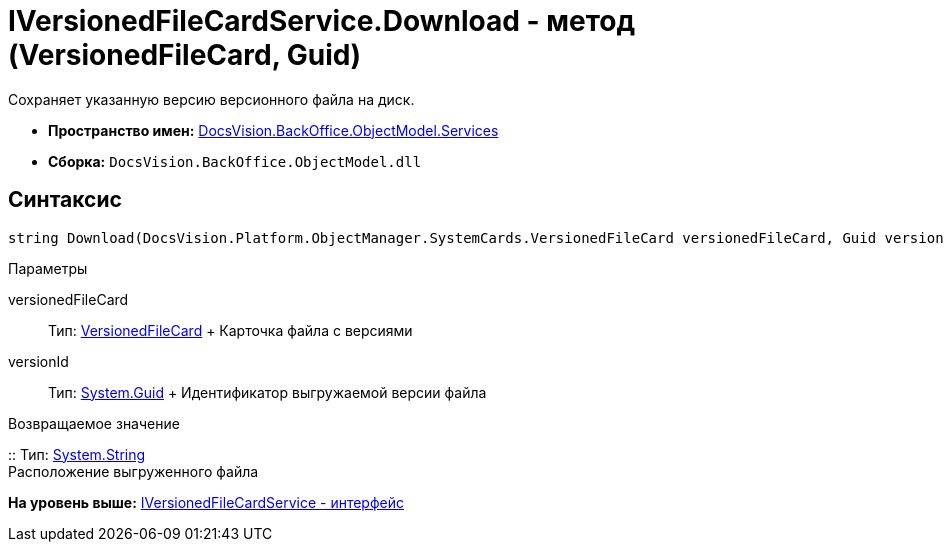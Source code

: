 = IVersionedFileCardService.Download - метод (VersionedFileCard, Guid)

Сохраняет указанную версию версионного файла на диск.

* [.keyword]*Пространство имен:* xref:Services_NS.adoc[DocsVision.BackOffice.ObjectModel.Services]
* [.keyword]*Сборка:* [.ph .filepath]`DocsVision.BackOffice.ObjectModel.dll`

== Синтаксис

[source,pre,codeblock,language-csharp]
----
string Download(DocsVision.Platform.ObjectManager.SystemCards.VersionedFileCard versionedFileCard, Guid versionId)
----

Параметры

versionedFileCard::
  Тип: xref:../../../Platform/ObjectManager/SystemCards/VersionedFileCard_CL.adoc[VersionedFileCard]
  +
  Карточка файла с версиями
versionId::
  Тип: http://msdn.microsoft.com/ru-ru/library/system.guid.aspx[System.Guid]
  +
  Идентификатор выгружаемой версии файла

Возвращаемое значение

::
  Тип: http://msdn.microsoft.com/ru-ru/library/system.string.aspx[System.String]
  +
  Расположение выгруженного файла

*На уровень выше:* xref:../../../../../api/DocsVision/BackOffice/ObjectModel/Services/IVersionedFileCardService_IN.adoc[IVersionedFileCardService - интерфейс]
